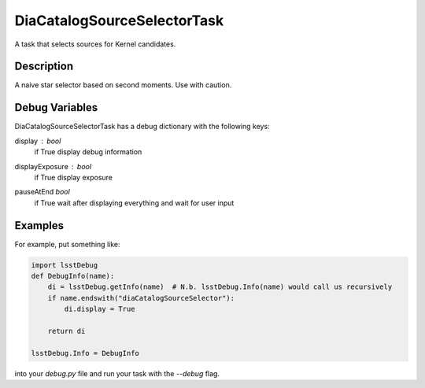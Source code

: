 .. lsst-task-topic:: lsst.ip.diffim.DiaCatalogSourceSelectorTask

##########################
DiaCatalogSourceSelectorTask
##########################

A task that selects sources for Kernel candidates.

.. _lsst.ip.diffim.DiaCatalogSourceSelectorTask-description:

Description
==================

A naive star selector based on second moments. Use with caution.

.. _lsst.ip.diffim.DiaCatalogSourceSelectorTask-debug:


Debug Variables
==================

DiaCatalogSourceSelectorTask has a debug dictionary with the following keys:

display : `bool`
    if True display debug information
displayExposure : `bool`
    if True display exposure
pauseAtEnd `bool`
    if True wait after displaying everything and wait for user input

.. _lsst.ip.diffim.DiaCatalogSourceSelectorTask-examples:

Examples
==================

For example, put something like:

.. code-block:: py

    import lsstDebug
    def DebugInfo(name):
        di = lsstDebug.getInfo(name)  # N.b. lsstDebug.Info(name) would call us recursively
        if name.endswith("diaCatalogSourceSelector"):
            di.display = True

        return di

    lsstDebug.Info = DebugInfo

into your `debug.py` file and run your task with the `--debug` flag.